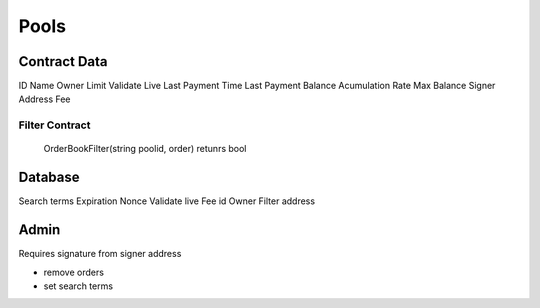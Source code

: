 Pools
=====

Contract Data
-------------

ID
Name
Owner
Limit
Validate Live
Last Payment Time
Last Payment Balance
Acumulation Rate
Max Balance
Signer Address
Fee

Filter Contract
................

    OrderBookFilter(string poolid, order) retunrs bool

Database
--------

Search terms
Expiration
Nonce
Validate live
Fee
id
Owner
Filter address


Admin
-----

Requires signature from signer address

* remove orders
* set search terms
